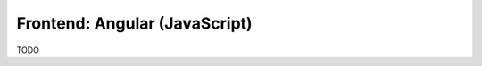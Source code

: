 .. _development_frontend:

******************************
Frontend: Angular (JavaScript)
******************************

TODO